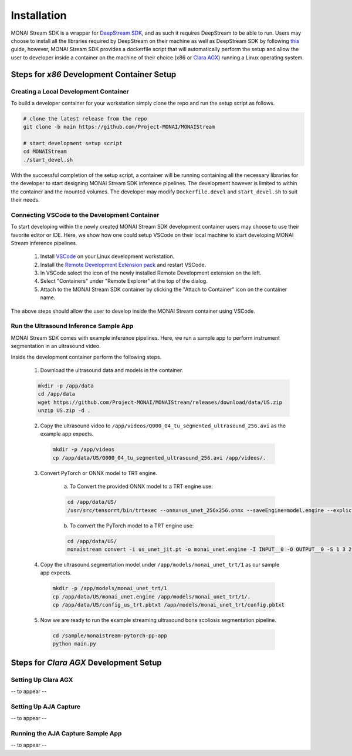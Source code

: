 ============
Installation
============

MONAI Stream SDK is a wrapper for `DeepStream SDK <https://developer.nvidia.com/deepstream-sdk>`_,
and as such it requires DeepStream to be able to run. Users may choose to install all the libraries
required by DeepStream on their machine as well as DeepStream SDK by following
`this <https://developer.nvidia.com/deepstream-getting-started>`_ guide, however, MONAI Stream SDK
provides a dockerfile script that will automatically perform the setup and allow the user to developer
inside a container on the machine of their choice (x86 or `Clara AGX <https://developer.nvidia.com/clara-agx-devkit>`_)
running a Linux operating system.

Steps for `x86` Development Container Setup
===========================================

Creating a Local Development Container
--------------------------------------

To build a developer container for your workstation simply clone the repo and run the setup script as follows.

.. code-block:: bash

    # clone the latest release from the repo
    git clone -b main https://github.com/Project-MONAI/MONAIStream

    # start development setup script
    cd MONAIStream
    ./start_devel.sh

With the successful completion of the setup script, a container will be running containing all the necessary libraries
for the developer to start designing MONAI Stream SDK inference pipelines. The development however is limited to within
the container and the mounted volumes. The developer may modify ``Dockerfile.devel`` and ``start_devel.sh`` to suit their
needs.

Connecting VSCode to the Development Container
----------------------------------------------

To start developing within the newly created MONAI Stream SDK development container users may choose to use their favorite
editor or IDE. Here, we show how one could setup VSCode on their local machine to start developing MONAI Stream inference
pipelines.

  1. Install `VSCode <https://code.visualstudio.com/download>`_ on your Linux development workstation.
  2. Install the `Remote Development Extension pack <https://marketplace.visualstudio.com/items?itemName=ms-vscode-remote.vscode-remote-extensionpack>`_ and restart VSCode.
  3. In VSCode select the icon |VSCodeRDE| of the newly installed Remote Development extension on the left.
  4. Select "Containers" under "Remote Explorer" at the top of the dialog.
     |VSCodeRemoteExplorer|
  5. Attach to the MONAI Stream SDK container by clicking the "Attach to Container" icon |VSCodeAttachContainer| on the container name.

  .. |VSCodeRDE| image:: ../images/vscode_remote_development_ext.png
    :alt: VSCode Remote Development Extension Icon

  .. |VSCodeRemoteExplorer| image:: ../images/vscode_remote_explorer.png
    :alt: VSCode Remote Development Extension Icon

  .. |VSCodeAttachContainer| image:: ../images/vscode_attach_container.png
    :alt: VSCode Remote Development Extension Icon

The above steps should allow the user to develop inside the MONAI Stream container using VSCode.

Run the Ultrasound Inference Sample App
---------------------------------------

MONAI Stream SDK comes with example inference pipelines. Here, we run a sample app
to perform instrument segmentation in an ultrasound video.

Inside the development container perform the following steps.

  1. Download the ultrasound data and models in the container.

  .. code-block:: bash
  
    mkdir -p /app/data
    cd /app/data
    wget https://github.com/Project-MONAI/MONAIStream/releases/download/data/US.zip
    unzip US.zip -d .

  2. Copy the ultrasound video to ``/app/videos/Q000_04_tu_segmented_ultrasound_256.avi`` as the example app expects.

    .. code-block:: bash
    
      mkdir -p /app/videos
      cp /app/data/US/Q000_04_tu_segmented_ultrasound_256.avi /app/videos/.

  3. Convert PyTorch or ONNX model to TRT engine.

      a. To Convert the provided ONNX model to a TRT engine use:

      .. code-block:: bash

          cd /app/data/US/
          /usr/src/tensorrt/bin/trtexec --onnx=us_unet_256x256.onnx --saveEngine=model.engine --explicitBatch --verbose --workspace=1000
      
      b. To convert the PyTorch model to a TRT engine use:

      .. code-block:: bash

          cd /app/data/US/
          monaistream convert -i us_unet_jit.pt -o monai_unet.engine -I INPUT__0 -O OUTPUT__0 -S 1 3 256 256

  4. Copy the ultrasound segmentation model under ``/app/models/monai_unet_trt/1`` as our sample app expects.

    .. code-block:: bash
    
      mkdir -p /app/models/monai_unet_trt/1
      cp /app/data/US/monai_unet.engine /app/models/monai_unet_trt/1/.
      cp /app/data/US/config_us_trt.pbtxt /app/models/monai_unet_trt/config.pbtxt

  5. Now we are ready to run the example streaming ultrasound bone scoliosis segmentation pipeline.
  
    .. code-block:: bash
    
        cd /sample/monaistream-pytorch-pp-app
        python main.py


Steps for `Clara AGX` Development Setup
=======================================

Setting Up Clara AGX
--------------------

-- to appear --

Setting Up AJA Capture
----------------------

-- to appear --

Running the AJA Capture Sample App
----------------------------------

-- to appear --
